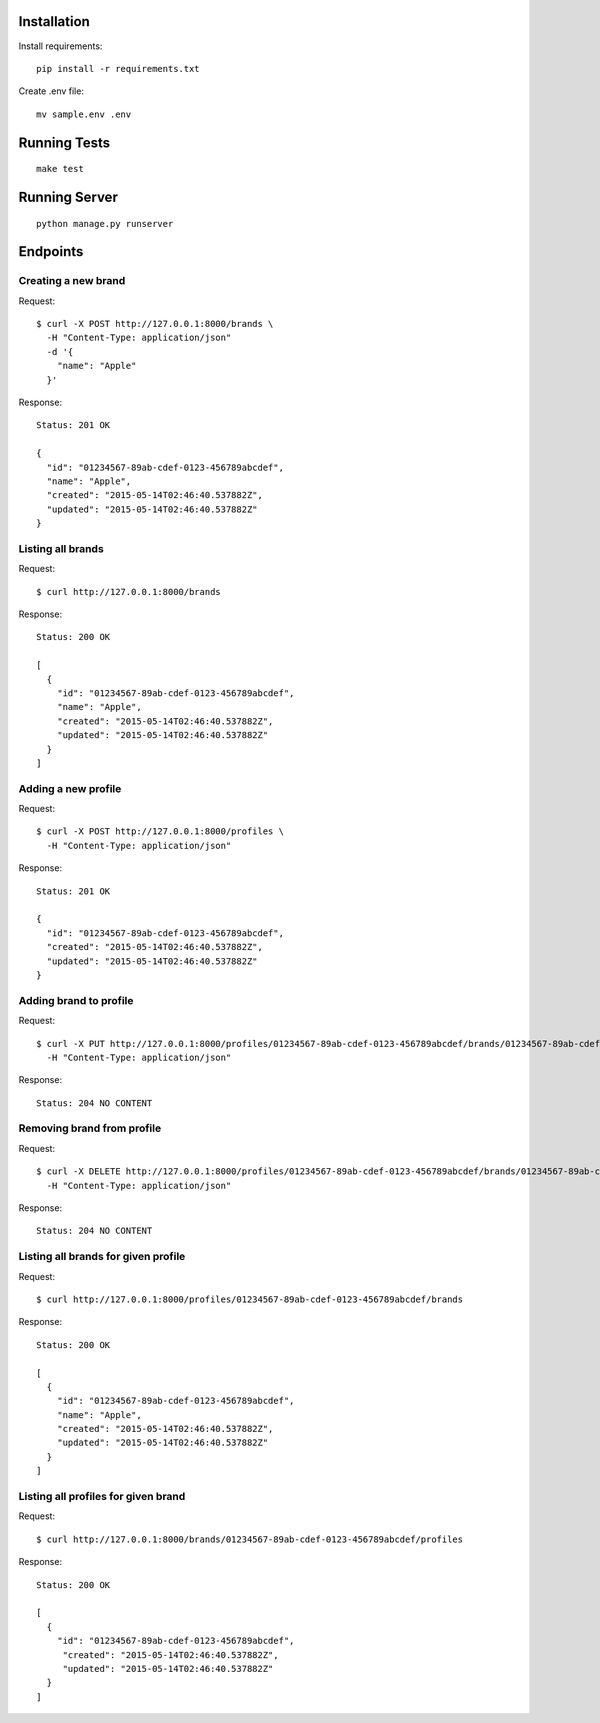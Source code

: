 Installation
============

Install requirements::

    pip install -r requirements.txt

Create .env file::

    mv sample.env .env


Running Tests
==============

::

    make test


Running Server
==============

::

    python manage.py runserver


Endpoints
=========

Creating a new brand
--------------------

Request::

    $ curl -X POST http://127.0.0.1:8000/brands \
      -H "Content-Type: application/json"
      -d '{
        "name": "Apple"
      }'

Response::

    Status: 201 OK

    {
      "id": "01234567-89ab-cdef-0123-456789abcdef",
      "name": "Apple",
      "created": "2015-05-14T02:46:40.537882Z",
      "updated": "2015-05-14T02:46:40.537882Z"
    }


Listing all brands
------------------

Request::

    $ curl http://127.0.0.1:8000/brands

Response::

    Status: 200 OK

    [
      {
        "id": "01234567-89ab-cdef-0123-456789abcdef",
        "name": "Apple",
        "created": "2015-05-14T02:46:40.537882Z",
        "updated": "2015-05-14T02:46:40.537882Z"
      }
    ]


Adding a new profile
--------------------

Request::

    $ curl -X POST http://127.0.0.1:8000/profiles \
      -H "Content-Type: application/json"

Response::

    Status: 201 OK

    {
      "id": "01234567-89ab-cdef-0123-456789abcdef",
      "created": "2015-05-14T02:46:40.537882Z",
      "updated": "2015-05-14T02:46:40.537882Z"
    }



Adding brand to profile
-----------------------

Request::

    $ curl -X PUT http://127.0.0.1:8000/profiles/01234567-89ab-cdef-0123-456789abcdef/brands/01234567-89ab-cdef-0123-456789abcdef \
      -H "Content-Type: application/json"

Response::

    Status: 204 NO CONTENT


Removing brand from profile
---------------------------

Request::

    $ curl -X DELETE http://127.0.0.1:8000/profiles/01234567-89ab-cdef-0123-456789abcdef/brands/01234567-89ab-cdef-0123-456789abcdef \
      -H "Content-Type: application/json"

Response::

    Status: 204 NO CONTENT


Listing all brands for given profile
------------------------------------

Request::

    $ curl http://127.0.0.1:8000/profiles/01234567-89ab-cdef-0123-456789abcdef/brands

Response::

    Status: 200 OK

    [
      {
        "id": "01234567-89ab-cdef-0123-456789abcdef",
        "name": "Apple",
        "created": "2015-05-14T02:46:40.537882Z",
        "updated": "2015-05-14T02:46:40.537882Z"
      }
    ]


Listing all profiles for given brand
------------------------------------

Request::

    $ curl http://127.0.0.1:8000/brands/01234567-89ab-cdef-0123-456789abcdef/profiles

Response::

    Status: 200 OK

    [
      {
        "id": "01234567-89ab-cdef-0123-456789abcdef",
         "created": "2015-05-14T02:46:40.537882Z",
         "updated": "2015-05-14T02:46:40.537882Z"
      }
    ]
